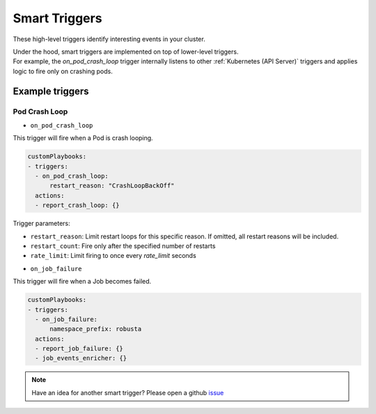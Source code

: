 Smart Triggers
############################

.. _smart_triggers:

These high-level triggers identify interesting events in your cluster.

| Under the hood, smart triggers are implemented on top of lower-level triggers.
| For example, the `on_pod_crash_loop` trigger internally listens to other :ref:`Kubernetes (API Server)` triggers and applies logic to fire only on crashing pods.


Example triggers
------------------
Pod Crash Loop
^^^^^^^^^^^^^^^^^^^

.. _on_pod_crash_loop:

* ``on_pod_crash_loop``

This trigger will fire when a Pod is crash looping.


.. code-block:: yaml

    customPlaybooks:
    - triggers:
      - on_pod_crash_loop:
          restart_reason: "CrashLoopBackOff"
      actions:
      - report_crash_loop: {}


Trigger parameters:

* ``restart_reason``: Limit restart loops for this specific reason. If omitted, all restart reasons will be included.
* ``restart_count``: Fire only after the specified number of restarts
* ``rate_limit``: Limit firing to once every `rate_limit` seconds


.. _on_job_failure:

* ``on_job_failure``

This trigger will fire when a Job becomes failed.


.. code-block:: yaml

    customPlaybooks:
    - triggers:
      - on_job_failure:
          namespace_prefix: robusta
      actions:
      - report_job_failure: {}
      - job_events_enricher: {}


.. note::

    Have an idea for another smart trigger? Please open a github `issue <https://github.com/robusta-dev/robusta/issues/new?assignees=&labels=&template=other.md&title=>`_
